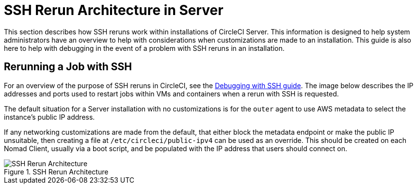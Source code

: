 = SSH Rerun Architecture in Server
:page-layout: classic-docs
:page-liquid:
:icons: font
:toc: macro
:toc-title:
:sectanchors:

This section describes how SSH reruns work within installations of CircleCI Server. This information is designed to help system administrators have an overview to help with considerations when customizations are made to an installation. This guide is also here to help with debugging in the event of a problem with SSH reruns in an installation.

== Rerunning a Job with SSH
For an overview of the purpose of SSH reruns in CircleCI, see the <<ssh-access-jobs#,Debugging with SSH guide>>. The image below describes the IP addresses and ports used to restart jobs within VMs and containers when a rerun with SSH is requested.

The default situation for a Server installation with no customizations is for the `outer` agent to use AWS metadata to select the instance's public IP address.

If any networking customizations are made from the default, that either block the metadata endpoint or make the public IP unsuitable, then creating a file at `/etc/circleci/public-ipv4` can be used as an override. This should be created on each Nomad Client, usually via a boot script, and be populated with the IP address that users should connect on.

.SSH Rerun Architecture
image::SSH-server.png[SSH Rerun Architecture]
